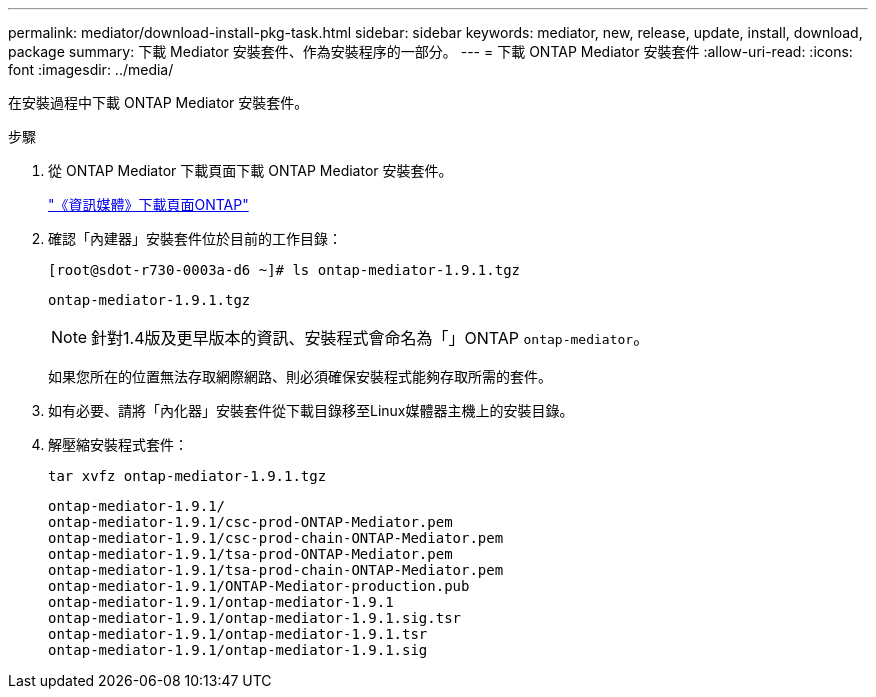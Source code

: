 ---
permalink: mediator/download-install-pkg-task.html 
sidebar: sidebar 
keywords: mediator, new, release, update, install, download, package 
summary: 下載 Mediator 安裝套件、作為安裝程序的一部分。 
---
= 下載 ONTAP Mediator 安裝套件
:allow-uri-read: 
:icons: font
:imagesdir: ../media/


[role="lead"]
在安裝過程中下載 ONTAP Mediator 安裝套件。

.步驟
. 從 ONTAP Mediator 下載頁面下載 ONTAP Mediator 安裝套件。
+
https://mysupport.netapp.com/site/products/all/details/ontap-mediator/downloads-tab["《資訊媒體》下載頁面ONTAP"^]

. 確認「內建器」安裝套件位於目前的工作目錄：
+
[listing]
----
[root@sdot-r730-0003a-d6 ~]# ls ontap-mediator-1.9.1.tgz
----
+
[listing]
----
ontap-mediator-1.9.1.tgz
----
+

NOTE: 針對1.4版及更早版本的資訊、安裝程式會命名為「」ONTAP `ontap-mediator`。

+
如果您所在的位置無法存取網際網路、則必須確保安裝程式能夠存取所需的套件。

. 如有必要、請將「內化器」安裝套件從下載目錄移至Linux媒體器主機上的安裝目錄。
. 解壓縮安裝程式套件：
+
`tar xvfz ontap-mediator-1.9.1.tgz`

+
[listing]
----
ontap-mediator-1.9.1/
ontap-mediator-1.9.1/csc-prod-ONTAP-Mediator.pem
ontap-mediator-1.9.1/csc-prod-chain-ONTAP-Mediator.pem
ontap-mediator-1.9.1/tsa-prod-ONTAP-Mediator.pem
ontap-mediator-1.9.1/tsa-prod-chain-ONTAP-Mediator.pem
ontap-mediator-1.9.1/ONTAP-Mediator-production.pub
ontap-mediator-1.9.1/ontap-mediator-1.9.1
ontap-mediator-1.9.1/ontap-mediator-1.9.1.sig.tsr
ontap-mediator-1.9.1/ontap-mediator-1.9.1.tsr
ontap-mediator-1.9.1/ontap-mediator-1.9.1.sig
----

